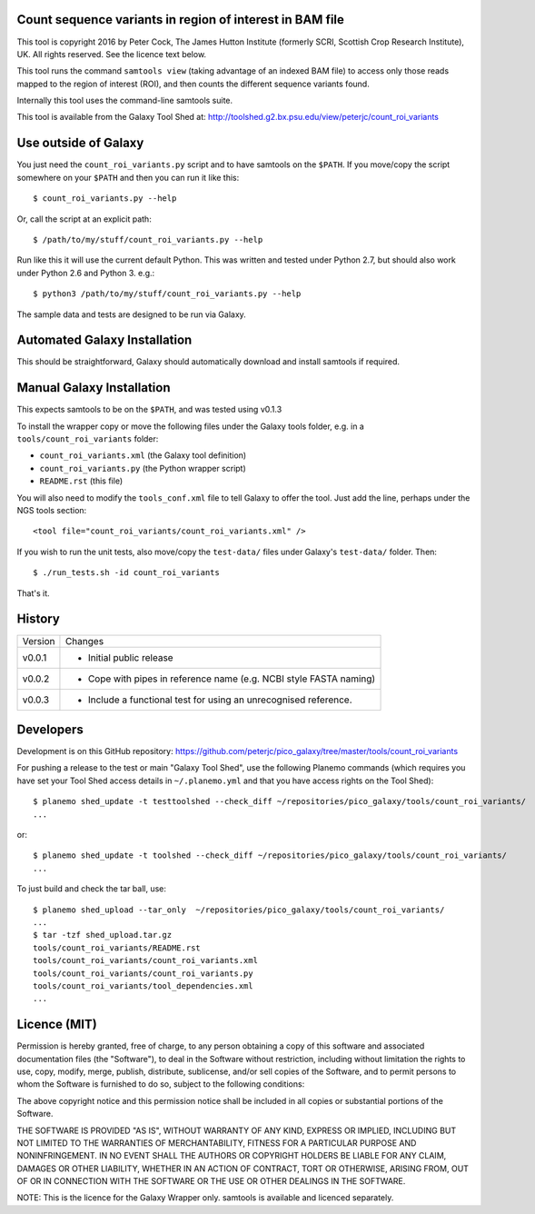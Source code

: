 Count sequence variants in region of interest in BAM file
=========================================================

This tool is copyright 2016 by Peter Cock, The James Hutton Institute
(formerly SCRI, Scottish Crop Research Institute), UK. All rights reserved.
See the licence text below.

This tool runs the command ``samtools view`` (taking advantage of an
indexed BAM file) to access only those reads mapped to the region of
interest (ROI), and then counts the different sequence variants found.

Internally this tool uses the command-line samtools suite.

This tool is available from the Galaxy Tool Shed at:
http://toolshed.g2.bx.psu.edu/view/peterjc/count_roi_variants


Use outside of Galaxy
=====================

You just need the ``count_roi_variants.py`` script and to have samtools
on the ``$PATH``.  If you move/copy the script somewhere on your ``$PATH``
and then you can run it like this::

    $ count_roi_variants.py --help

Or, call the script at an explicit path::

    $ /path/to/my/stuff/count_roi_variants.py --help

Run like this it will use the current default Python. This was written and
tested under Python 2.7, but should also work under Python 2.6 and Python 3.
e.g.::

    $ python3 /path/to/my/stuff/count_roi_variants.py --help

The sample data and tests are designed to be run via Galaxy.


Automated Galaxy Installation
=============================

This should be straightforward, Galaxy should automatically download and install
samtools if required.


Manual Galaxy Installation
==========================

This expects samtools to be on the ``$PATH``, and was tested using v0.1.3

To install the wrapper copy or move the following files under the Galaxy tools
folder, e.g. in a ``tools/count_roi_variants`` folder:

* ``count_roi_variants.xml`` (the Galaxy tool definition)
* ``count_roi_variants.py`` (the Python wrapper script)
* ``README.rst`` (this file)

You will also need to modify the ``tools_conf.xml`` file to tell Galaxy to offer
the tool. Just add the line, perhaps under the NGS tools section::

  <tool file="count_roi_variants/count_roi_variants.xml" />

If you wish to run the unit tests, also move/copy the ``test-data/`` files
under Galaxy's ``test-data/`` folder. Then::

    $ ./run_tests.sh -id count_roi_variants

That's it.


History
=======

======= ======================================================================
Version Changes
------- ----------------------------------------------------------------------
v0.0.1  - Initial public release
v0.0.2  - Cope with pipes in reference name (e.g. NCBI style FASTA naming)
v0.0.3  - Include a functional test for using an unrecognised reference.
======= ======================================================================


Developers
==========

Development is on this GitHub repository:
https://github.com/peterjc/pico_galaxy/tree/master/tools/count_roi_variants

For pushing a release to the test or main "Galaxy Tool Shed", use the following
Planemo commands (which requires you have set your Tool Shed access details in
``~/.planemo.yml`` and that you have access rights on the Tool Shed)::

    $ planemo shed_update -t testtoolshed --check_diff ~/repositories/pico_galaxy/tools/count_roi_variants/
    ...

or::

    $ planemo shed_update -t toolshed --check_diff ~/repositories/pico_galaxy/tools/count_roi_variants/
    ...

To just build and check the tar ball, use::

    $ planemo shed_upload --tar_only  ~/repositories/pico_galaxy/tools/count_roi_variants/
    ...
    $ tar -tzf shed_upload.tar.gz
    tools/count_roi_variants/README.rst
    tools/count_roi_variants/count_roi_variants.xml
    tools/count_roi_variants/count_roi_variants.py
    tools/count_roi_variants/tool_dependencies.xml
    ...


Licence (MIT)
=============

Permission is hereby granted, free of charge, to any person obtaining a copy
of this software and associated documentation files (the "Software"), to deal
in the Software without restriction, including without limitation the rights
to use, copy, modify, merge, publish, distribute, sublicense, and/or sell
copies of the Software, and to permit persons to whom the Software is
furnished to do so, subject to the following conditions:

The above copyright notice and this permission notice shall be included in
all copies or substantial portions of the Software.

THE SOFTWARE IS PROVIDED "AS IS", WITHOUT WARRANTY OF ANY KIND, EXPRESS OR
IMPLIED, INCLUDING BUT NOT LIMITED TO THE WARRANTIES OF MERCHANTABILITY,
FITNESS FOR A PARTICULAR PURPOSE AND NONINFRINGEMENT. IN NO EVENT SHALL THE
AUTHORS OR COPYRIGHT HOLDERS BE LIABLE FOR ANY CLAIM, DAMAGES OR OTHER
LIABILITY, WHETHER IN AN ACTION OF CONTRACT, TORT OR OTHERWISE, ARISING FROM,
OUT OF OR IN CONNECTION WITH THE SOFTWARE OR THE USE OR OTHER DEALINGS IN
THE SOFTWARE.

NOTE: This is the licence for the Galaxy Wrapper only.
samtools is available and licenced separately.
